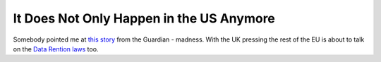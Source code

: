 It Does Not Only Happen in the US Anymore
=========================================

.. articleMetaData::
   :Where: Skien, Norway
   :Date: 20050926 2112 CEST
   :Tags: politics

Somebody pointed me at `this story`_ from the Guardian - madness. With the UK pressing the rest
of the EU is about to talk on the `Data Rention laws`_ too.


.. _`this story`: http://www.guardian.co.uk/attackonlondon/story/0%2c16132%2c1575532%2c00.html
.. _`Data Rention laws`: http://europa.eu.int/rapid/pressReleasesAction.do?reference=EDPS/05/5&amp;format=HTML&amp;aged=0&amp;language=EN&amp;guiLanguage=en

